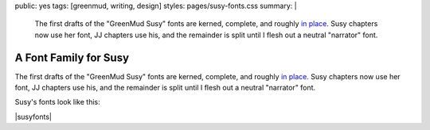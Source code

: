 public: yes
tags: [greenmud, writing, design]
styles: pages/susy-fonts.css
summary: |
  The first drafts
  of the "GreenMud Susy" fonts
  are kerned, complete,
  and roughly `in place <http://greengreenmud.com/>`_.
  Susy chapters now use her font,
  JJ chapters use his,
  and the remainder is split
  until I flesh out a neutral "narrator" font.


A Font Family for Susy
======================

The first drafts
of the "GreenMud Susy" fonts
are kerned, complete,
and roughly `in place`_.
Susy chapters now use her font,
JJ chapters use his,
and the remainder is split
until I flesh out a neutral "narrator" font.

.. _in place: http://greengreenmud.com/

Susy's fonts look like this:

|susyfonts|

.. |susyfonts| raw:: html

  <figure>
    <img src="/static/pictures/susy-font.jpg" alt=" " />
    <figcaption>
      Susy Regular in action, Chapter 18.
    </figcaption>
  </figure>

  <figure>
    <img src="/static/pictures/susy-font-vector.jpg" alt=" " />
    <figcaption>
      Susy Bold Q, under construction.
    </figcaption>
  </figure>

  <figure>
    <img src="/static/pictures/susy-font-bio.jpg" alt=" " />
    <figcaption>
      Susy Bold, SmallCaps, and Regular on the "about" page.
    </figcaption>
  </figure>

